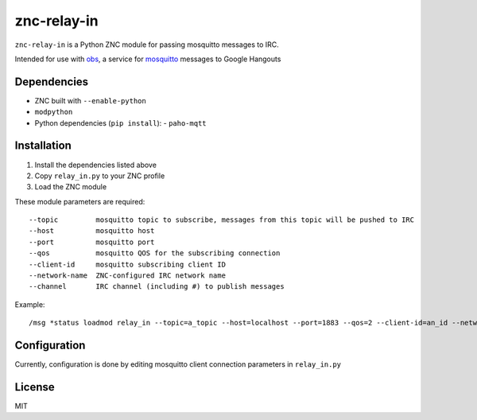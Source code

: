 ============
znc-relay-in
============
.. image:: https://circleci.com/gh/nerdfarm/znc-relay-in.svg?style=shield&circle-token=72cd213e4be12ba79144de993e19dff4f5128da8
``znc-relay-in`` is a Python ZNC module for passing mosquitto messages to IRC.

Intended for use with `obs <https://github.com/nerdfarm/obs>`_, a service for `mosquitto <http://mosquitto.org>`_ messages to Google Hangouts

Dependencies
============
- ZNC built with ``--enable-python``
- ``modpython``
- Python dependencies (``pip install``): 
  - ``paho-mqtt``

Installation
============
1. Install the dependencies listed above
2. Copy ``relay_in.py`` to your ZNC profile
3. Load the ZNC module

These module parameters are required::

    --topic         mosquitto topic to subscribe, messages from this topic will be pushed to IRC
    --host          mosquitto host
    --port          mosquitto port
    --qos           mosquitto QOS for the subscribing connection
    --client-id     mosquitto subscribing client ID
    --network-name  ZNC-configured IRC network name
    --channel       IRC channel (including #) to publish messages

Example::

    /msg *status loadmod relay_in --topic=a_topic --host=localhost --port=1883 --qos=2 --client-id=an_id --network-name=irc_network --channel=#channel

Configuration
=============
Currently, configuration is done by editing mosquitto client connection parameters in ``relay_in.py``

License
=======
MIT
